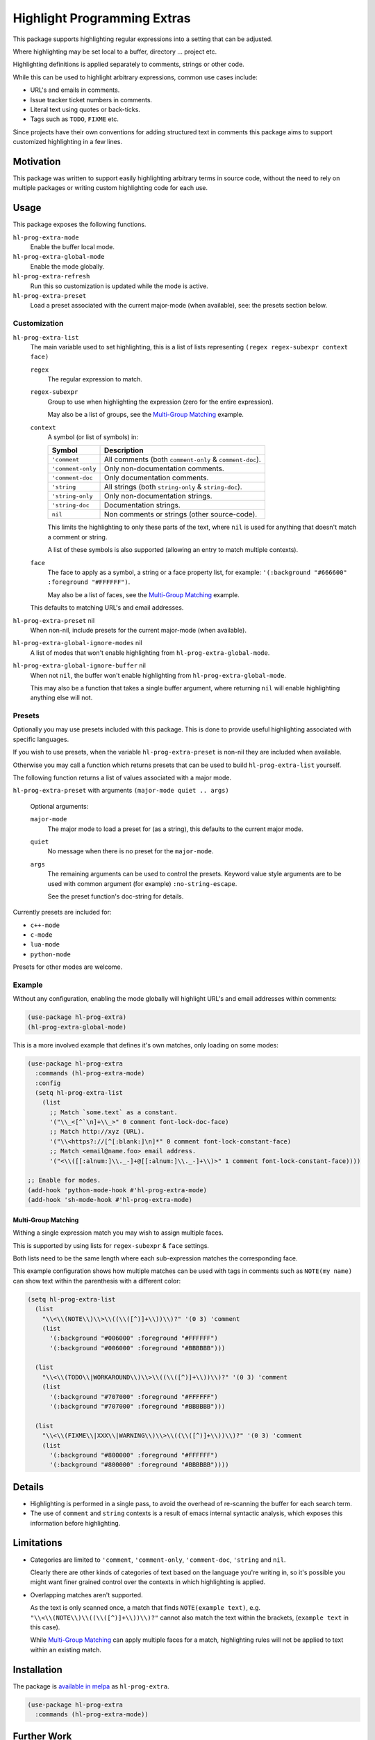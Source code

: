 ############################
Highlight Programming Extras
############################

This package supports highlighting regular expressions into a setting that can be adjusted.

Where highlighting may be set local to a buffer, directory ... project etc.

Highlighting definitions is applied separately to comments, strings or other code.

While this can be used to highlight arbitrary expressions, common use cases include:

- URL's and emails in comments.
- Issue tracker ticket numbers in comments.
- Literal text using quotes or back-ticks.
- Tags such as ``TODO``, ``FIXME`` etc.

Since projects have their own conventions for adding structured text in comments
this package aims to support customized highlighting in a few lines.


Motivation
==========

This package was written to support easily highlighting arbitrary terms in source code,
without the need to rely on multiple packages or writing custom highlighting code for each use.


Usage
=====

This package exposes the following functions.

``hl-prog-extra-mode``
   Enable the buffer local mode.
``hl-prog-extra-global-mode``
   Enable the mode globally.
``hl-prog-extra-refresh``
   Run this so customization is updated while the mode is active.
``hl-prog-extra-preset``
   Load a preset associated with the current major-mode (when available), see: the presets section below.


Customization
-------------

``hl-prog-extra-list``
   The main variable used to set highlighting,
   this is a list of lists representing ``(regex regex-subexpr context face)``

   ``regex``
      The regular expression to match.
   ``regex-subexpr``
      Group to use when highlighting the expression (zero for the entire expression).

      May also be a list of groups, see the `Multi-Group Matching`_ example.
   ``context``
      A symbol (or list of symbols) in:

      .. list-table::
         :header-rows: 1

         - - Symbol
           - Description
         - - ``'comment``
           - All comments (both ``comment-only`` & ``comment-doc``).
         - - ``'comment-only``
           -  Only non-documentation comments.
         - - ``'comment-doc``
           - Only documentation comments.
         - - ``'string``
           - All strings (both ``string-only`` & ``string-doc``).
         - - ``'string-only``
           - Only non-documentation strings.
         - - ``'string-doc``
           - Documentation strings.
         - - ``nil``
           - Non comments or strings (other source-code).

      This limits the highlighting to only these parts of the text,
      where ``nil`` is used for anything that doesn't match a comment or string.

      A list of these symbols is also supported (allowing an entry to match multiple contexts).
   ``face``
      The face to apply as a symbol, a string or a face property list, for example:
      ``'(:background "#666600" :foreground "#FFFFFF")``.

      May also be a list of faces, see the `Multi-Group Matching`_ example.

   This defaults to matching URL's and email addresses.

``hl-prog-extra-preset`` nil
   When non-nil, include presets for the current major-mode (when available).

``hl-prog-extra-global-ignore-modes`` nil
   A list of modes that won't enable highlighting from ``hl-prog-extra-global-mode``.

``hl-prog-extra-global-ignore-buffer`` nil
   When not ``nil``, the buffer won't enable highlighting from ``hl-prog-extra-global-mode``.

   This may also be a function that takes a single buffer argument,
   where returning ``nil`` will enable highlighting anything else will not.


Presets
-------

Optionally you may use presets included with this package.
This is done to provide useful highlighting associated with specific languages.

If you wish to use presets, when the variable ``hl-prog-extra-preset`` is non-nil
they are included when available.

Otherwise you may call a function which returns presets that can be used to build ``hl-prog-extra-list`` yourself.

The following function returns a list of values associated with a major mode.

``hl-prog-extra-preset`` with arguments ``(major-mode quiet .. args)``

   Optional arguments:

   ``major-mode``
      The major mode to load a preset for (as a string), this defaults to the current major mode.
   ``quiet``
      No message when there is no preset for the ``major-mode``.

   ``args``
      The remaining arguments can be used to control the presets.
      Keyword value style arguments are to be used with common argument (for example) ``:no-string-escape``.

      See the preset function's doc-string for details.

Currently presets are included for:

- ``c++-mode``
- ``c-mode``
- ``lua-mode``
- ``python-mode``

Presets for other modes are welcome.


Example
-------

Without any configuration, enabling the mode globally will highlight URL's and email addresses within comments:

.. code-block:: elisp

   (use-package hl-prog-extra)
   (hl-prog-extra-global-mode)


This is a more involved example that defines it's own matches, only loading on some modes:

.. code-block:: elisp

   (use-package hl-prog-extra
     :commands (hl-prog-extra-mode)
     :config
     (setq hl-prog-extra-list
       (list
         ;; Match `some.text` as a constant.
         '("\\_<[^`\n]+\\_>" 0 comment font-lock-doc-face)
         ;; Match http://xyz (URL).
         '("\\<https?://[^[:blank:]\n]*" 0 comment font-lock-constant-face)
         ;; Match <email@name.foo> email address.
         '("<\\([[:alnum:]\\._-]+@[[:alnum:]\\._-]+\\)>" 1 comment font-lock-constant-face))))

   ;; Enable for modes.
   (add-hook 'python-mode-hook #'hl-prog-extra-mode)
   (add-hook 'sh-mode-hook #'hl-prog-extra-mode)


Multi-Group Matching
^^^^^^^^^^^^^^^^^^^^

Withing a single expression match you may wish to assign multiple faces.

This is supported by using lists for ``regex-subexpr`` & ``face`` settings.

Both lists need to be the same length where each sub-expression matches the corresponding face.

This example configuration shows how multiple matches can be used with tags in comments such as
``NOTE(my name)`` can show text within the parenthesis with a different color:

.. code-block:: elisp

   (setq hl-prog-extra-list
     (list
       "\\<\\(NOTE\\)\\>\\((\\([^)]+\\))\\)?" '(0 3) 'comment
       (list
         '(:background "#006000" :foreground "#FFFFFF")
         '(:background "#006000" :foreground "#BBBBBB")))

     (list
       "\\<\\(TODO\\|WORKAROUND\\)\\>\\((\\([^)]+\\))\\)?" '(0 3) 'comment
       (list
         '(:background "#707000" :foreground "#FFFFFF")
         '(:background "#707000" :foreground "#BBBBBB")))

     (list
       "\\<\\(FIXME\\|XXX\\|WARNING\\)\\>\\((\\([^)]+\\))\\)?" '(0 3) 'comment
       (list
         '(:background "#800000" :foreground "#FFFFFF")
         '(:background "#800000" :foreground "#BBBBBB"))))


Details
=======

- Highlighting is performed in a single pass, to avoid the overhead of re-scanning the buffer for each search term.
- The use of ``comment`` and ``string`` contexts is a result of emacs internal syntactic analysis,
  which exposes this information before highlighting.


Limitations
===========

- Categories are limited to ``'comment``, ``'comment-only``, ``'comment-doc``, ``'string`` and ``nil``.

  Clearly there are other kinds of categories of text based on the language you're writing in,
  so it's possible you might want finer grained control over the contexts in which highlighting is applied.

- Overlapping matches aren't supported.

  As the text is only scanned once, a match that finds ``NOTE(example text)``,
  e.g. ``"\\<\\(NOTE\\)\\((\\([^)]+\\))\\)?"`` cannot also match the text within the brackets,
  (``example text`` in this case).

  While `Multi-Group Matching`_ can apply multiple faces for a match,
  highlighting rules will not be applied to text within an existing match.


Installation
============

The package is `available in melpa <https://melpa.org/#/hl-prog-extra>`__ as ``hl-prog-extra``.

.. code-block:: elisp

   (use-package hl-prog-extra
     :commands (hl-prog-extra-mode))


Further Work
============

- Elements could optionally be made into links,
  allowing project specific but-tracker tickets to open URL's when clicked on for e.g.

- A predicate function could be (optionally) defined to perform additional checks before highlighting,
  this would allow checking additional context when considering matches.


Other Packages
==============

`prog-face-refine <https://codeberg.org/ideasman42/emacs-prog-face-refine>`__
   This package provides a way to change the face used for comments based on their contents.
   You may wish to use different faces for specific comment prefixes for e.g.

   While there are no inter-dependencies, both packages support using user-configuration
   to extend comment highlighting.

- `sidecar-locals <https://codeberg.org/ideasman42/emacs-sidecar-locals>`__
  provides out-of-source configuration, this is a convenient alternative to file or directory-locals
  that makes it convenient to add project-specific highlighting.
